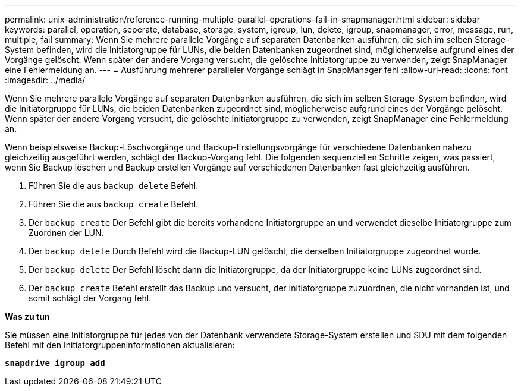 ---
permalink: unix-administration/reference-running-multiple-parallel-operations-fail-in-snapmanager.html 
sidebar: sidebar 
keywords: parallel, operation, seperate, database, storage, system, igroup, lun, delete, igroup, snapmanager, error, message, run, multiple, fail 
summary: Wenn Sie mehrere parallele Vorgänge auf separaten Datenbanken ausführen, die sich im selben Storage-System befinden, wird die Initiatorgruppe für LUNs, die beiden Datenbanken zugeordnet sind, möglicherweise aufgrund eines der Vorgänge gelöscht. Wenn später der andere Vorgang versucht, die gelöschte Initiatorgruppe zu verwenden, zeigt SnapManager eine Fehlermeldung an. 
---
= Ausführung mehrerer paralleler Vorgänge schlägt in SnapManager fehl
:allow-uri-read: 
:icons: font
:imagesdir: ../media/


[role="lead"]
Wenn Sie mehrere parallele Vorgänge auf separaten Datenbanken ausführen, die sich im selben Storage-System befinden, wird die Initiatorgruppe für LUNs, die beiden Datenbanken zugeordnet sind, möglicherweise aufgrund eines der Vorgänge gelöscht. Wenn später der andere Vorgang versucht, die gelöschte Initiatorgruppe zu verwenden, zeigt SnapManager eine Fehlermeldung an.

Wenn beispielsweise Backup-Löschvorgänge und Backup-Erstellungsvorgänge für verschiedene Datenbanken nahezu gleichzeitig ausgeführt werden, schlägt der Backup-Vorgang fehl. Die folgenden sequenziellen Schritte zeigen, was passiert, wenn Sie Backup löschen und Backup erstellen Vorgänge auf verschiedenen Datenbanken fast gleichzeitig ausführen.

. Führen Sie die aus `backup delete` Befehl.
. Führen Sie die aus `backup create` Befehl.
. Der `backup create` Der Befehl gibt die bereits vorhandene Initiatorgruppe an und verwendet dieselbe Initiatorgruppe zum Zuordnen der LUN.
. Der `backup delete` Durch Befehl wird die Backup-LUN gelöscht, die derselben Initiatorgruppe zugeordnet wurde.
. Der `backup delete` Der Befehl löscht dann die Initiatorgruppe, da der Initiatorgruppe keine LUNs zugeordnet sind.
. Der `backup create` Befehl erstellt das Backup und versucht, der Initiatorgruppe zuzuordnen, die nicht vorhanden ist, und somit schlägt der Vorgang fehl.


*Was zu tun*

Sie müssen eine Initiatorgruppe für jedes von der Datenbank verwendete Storage-System erstellen und SDU mit dem folgenden Befehl mit den Initiatorgruppeninformationen aktualisieren:

`*snapdrive igroup add*`
